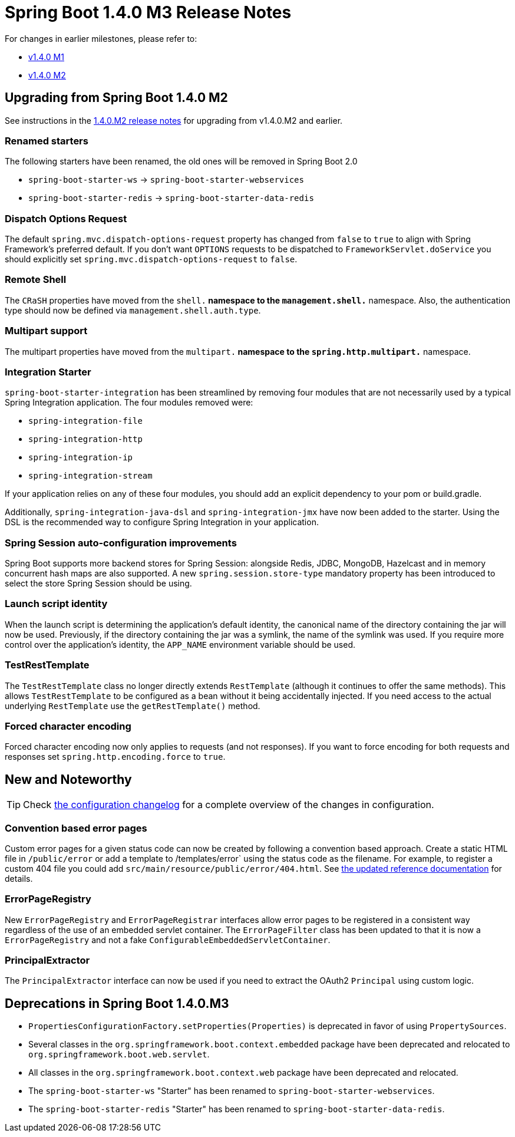 :docs: https://docs.spring.io/spring-boot/docs/current-SNAPSHOT/reference/htmlsingle/


= Spring Boot 1.4.0 M3 Release Notes

For changes in earlier milestones, please refer to:

 - link:Spring-Boot-1.4.0-M1-Release-Notes[v1.4.0 M1]
 - link:Spring-Boot-1.4.0-M2-Release-Notes[v1.4.0 M2]


== Upgrading from Spring Boot 1.4.0 M2
See instructions in the link:Spring-Boot-1.4.0-M2-Release-Notes[1.4.0.M2 release notes] for upgrading from v1.4.0.M2 and earlier.

=== Renamed starters
The following starters have been renamed, the old ones will be removed in Spring Boot 2.0

* `spring-boot-starter-ws` -> `spring-boot-starter-webservices`
* `spring-boot-starter-redis` -> `spring-boot-starter-data-redis`

=== Dispatch Options Request
The default `spring.mvc.dispatch-options-request` property has changed from `false` to `true` to align with Spring Framework's preferred default. If you don't want `OPTIONS` requests to be dispatched to `FrameworkServlet.doService` you should explicitly set `spring.mvc.dispatch-options-request` to `false`.

=== Remote Shell
The `CRaSH` properties have moved from the `shell.*` namespace to the `management.shell.*` namespace. Also, the authentication type should now be defined via `management.shell.auth.type`.

=== Multipart support
The multipart properties have moved from the `multipart.*` namespace to the `spring.http.multipart.*` namespace.

=== Integration Starter
`spring-boot-starter-integration` has been streamlined by removing four modules that are not necessarily used by a typical Spring Integration application. The four modules removed were:

 - `spring-integration-file`
 - `spring-integration-http`
 - `spring-integration-ip`
 - `spring-integration-stream`

If your application relies on any of these four modules, you should add an explicit dependency to your pom or build.gradle.

Additionally, `spring-integration-java-dsl` and `spring-integration-jmx` have now been added to the starter. Using the DSL is the recommended way to configure Spring Integration in your application.

=== Spring Session auto-configuration improvements
Spring Boot supports more backend stores for Spring Session: alongside Redis, JDBC, MongoDB, Hazelcast and in memory concurrent hash maps are also supported. A new `spring.session.store-type` mandatory property has been introduced to select the store Spring Session should be using. 

=== Launch script identity
When the launch script is determining the application's default identity, the canonical name of the directory containing the jar will now be used. Previously, if the directory containing the jar was a symlink, the name of the symlink was used. If you require more control over the application's identity, the `APP_NAME` environment variable should be used.

=== TestRestTemplate
The `TestRestTemplate` class no longer directly extends `RestTemplate` (although it continues to offer the same methods). This allows `TestRestTemplate` to be configured as a bean without it being accidentally injected. If you need access to the actual underlying `RestTemplate` use the `getRestTemplate()` method.

=== Forced character encoding
Forced character encoding now only applies to requests (and not responses). If you want to force encoding for both requests and responses set `spring.http.encoding.force` to `true`.

== New and Noteworthy
TIP: Check link:Spring-Boot-1.4.0-M3-Configuration-Changelog[the configuration changelog] for a complete overview of the changes in configuration.

=== Convention based error pages
Custom error pages for a given status code can now be created by following a convention based approach. Create a static HTML file in `/public/error` or add a template to /templates/error` using the status code as the filename. For example, to register a custom 404 file you could add `src/main/resource/public/error/404.html`. See 
{docs}#boot-features-error-handling-custom-error-pages[the updated reference documentation] for details.

=== ErrorPageRegistry 
New `ErrorPageRegistry` and `ErrorPageRegistrar` interfaces allow error pages to be registered in a consistent way regardless of the use of an embedded servlet container. The `ErrorPageFilter` class has been updated to that it is now a `ErrorPageRegistry` and not a fake `ConfigurableEmbeddedServletContainer`.

=== PrincipalExtractor
The `PrincipalExtractor` interface can now be used if you need to extract the OAuth2 `Principal` using custom logic.

== Deprecations in Spring Boot 1.4.0.M3

* `PropertiesConfigurationFactory.setProperties(Properties)` is deprecated in favor of using `PropertySources`.
* Several classes in the `org.springframework.boot.context.embedded` package have been deprecated and relocated to `org.springframework.boot.web.servlet`.
* All classes in the `org.springframework.boot.context.web` package have been deprecated and relocated.
* The `spring-boot-starter-ws` "Starter" has been renamed to `spring-boot-starter-webservices`.
* The `spring-boot-starter-redis` "Starter" has been renamed to `spring-boot-starter-data-redis`.
